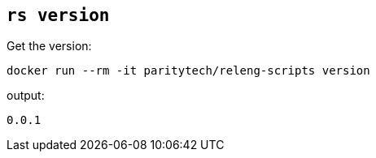 
== `rs version`

Get the version:

    docker run --rm -it paritytech/releng-scripts version

output:

    0.0.1
